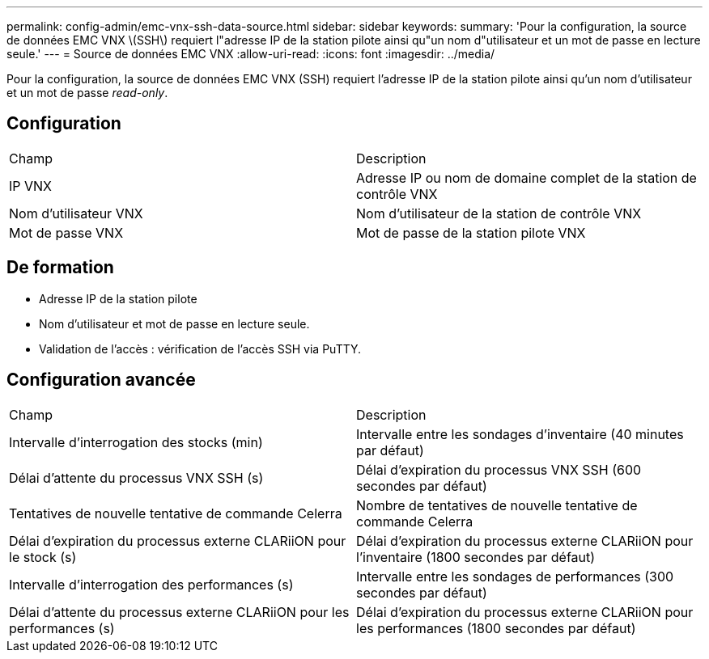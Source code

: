 ---
permalink: config-admin/emc-vnx-ssh-data-source.html 
sidebar: sidebar 
keywords:  
summary: 'Pour la configuration, la source de données EMC VNX \(SSH\) requiert l"adresse IP de la station pilote ainsi qu"un nom d"utilisateur et un mot de passe en lecture seule.' 
---
= Source de données EMC VNX
:allow-uri-read: 
:icons: font
:imagesdir: ../media/


[role="lead"]
Pour la configuration, la source de données EMC VNX (SSH) requiert l'adresse IP de la station pilote ainsi qu'un nom d'utilisateur et un mot de passe _read-only_.



== Configuration

|===


| Champ | Description 


 a| 
IP VNX
 a| 
Adresse IP ou nom de domaine complet de la station de contrôle VNX



 a| 
Nom d'utilisateur VNX
 a| 
Nom d'utilisateur de la station de contrôle VNX



 a| 
Mot de passe VNX
 a| 
Mot de passe de la station pilote VNX

|===


== De formation

* Adresse IP de la station pilote
* Nom d'utilisateur et mot de passe en lecture seule.
* Validation de l'accès : vérification de l'accès SSH via PuTTY.




== Configuration avancée

|===


| Champ | Description 


 a| 
Intervalle d'interrogation des stocks (min)
 a| 
Intervalle entre les sondages d'inventaire (40 minutes par défaut)



 a| 
Délai d'attente du processus VNX SSH (s)
 a| 
Délai d'expiration du processus VNX SSH (600 secondes par défaut)



 a| 
Tentatives de nouvelle tentative de commande Celerra
 a| 
Nombre de tentatives de nouvelle tentative de commande Celerra



 a| 
Délai d'expiration du processus externe CLARiiON pour le stock (s)
 a| 
Délai d'expiration du processus externe CLARiiON pour l'inventaire (1800 secondes par défaut)



 a| 
Intervalle d'interrogation des performances (s)
 a| 
Intervalle entre les sondages de performances (300 secondes par défaut)



 a| 
Délai d'attente du processus externe CLARiiON pour les performances (s)
 a| 
Délai d'expiration du processus externe CLARiiON pour les performances (1800 secondes par défaut)

|===